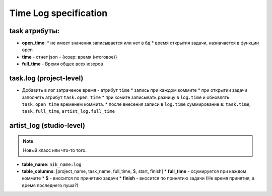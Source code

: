 .. time-log-page:

Time Log specification
======================

task атрибуты:
--------------

* **open_time**:
  * не имеет значения записывается или нет в бд
  * время открытия задачи, назначается в функции open
* **time** - стнет json - {юзер: время (итоговое)}
* **full_time** - Время общее всех юзеров

task.log (project-level)
------------------------

* Добавить в лог затраченое время - атрибут ``time``
  * запись при каждом коммите
  * при открытии задачи заполнять атрибут ``task.open_time``
  * при комите записывать разницу в ``log.time`` и обновлять ``task.open_time`` временем коммита.
  * после внесения записи в ``log.time`` суммирование в: ``task.time``, ``task.full_time``, ``artist_log.full_time``

artist_log (studio-level)
-------------------------

.. note:: Новый класс или что-то того.

* **table_name**: ``nik_name:log``
* **table_columns**: [project_name, task_name, full_time, $, start, finish]
  * **full_time** - ссумируется при каждом коммите
  * **$** - вносится по принятию задачи
  * **finish** - вносится по принятию задачи (Не время принятия, а время последнего пуша?)
